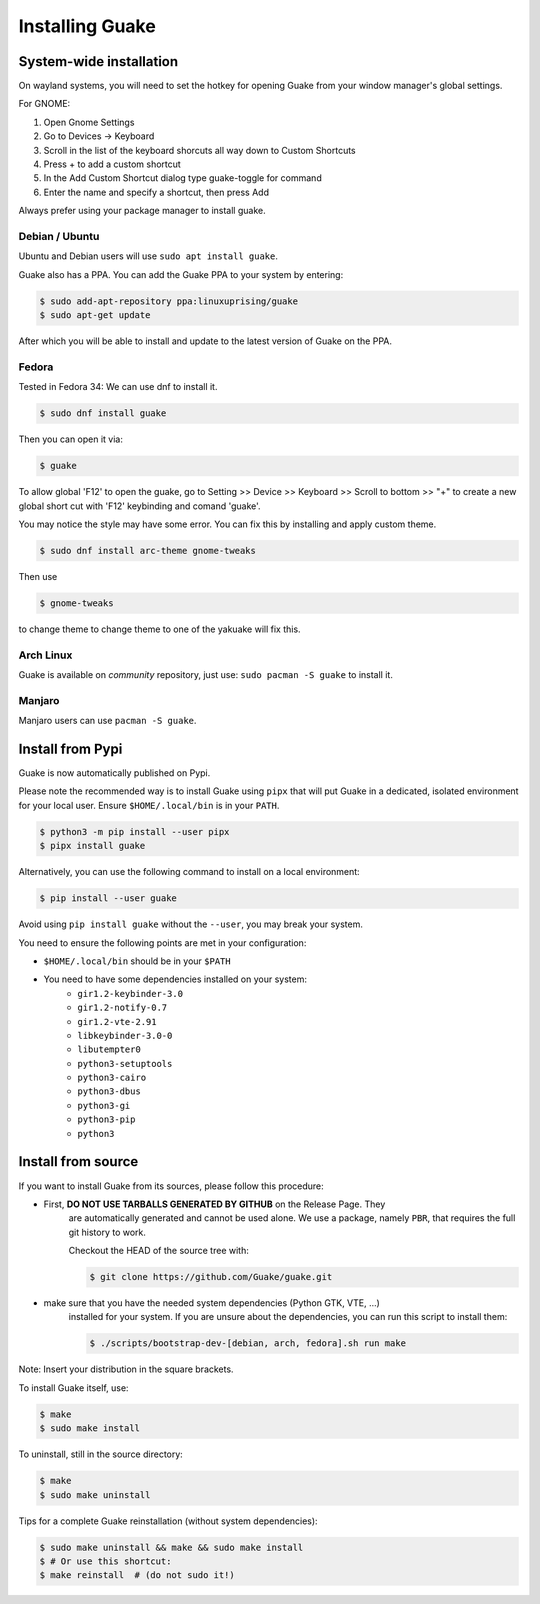 ================
Installing Guake
================

System-wide installation
========================

On wayland systems, you will need to set the hotkey for opening Guake from your window manager's global settings.

For GNOME:

1. Open Gnome Settings
2. Go to Devices -> Keyboard
3. Scroll in the list of the keyboard shorcuts all way down to Custom Shortcuts
4. Press + to add a custom shortcut
5. In the Add Custom Shortcut dialog type guake-toggle for command
6. Enter the name and specify a shortcut, then press Add

Always prefer using your package manager to install guake.

Debian / Ubuntu
---------------

Ubuntu and Debian users will use ``sudo apt install guake``.


Guake also has a PPA. You can add the Guake PPA to your system by entering:

.. code-block:: bash

   $ sudo add-apt-repository ppa:linuxuprising/guake
   $ sudo apt-get update

After which you will be able to install and update to the latest version of Guake on the PPA.


Fedora
------

Tested in Fedora 34:
We can use dnf to install it.

.. code-block:: bash

    $ sudo dnf install guake

Then you can open it via:

.. code-block:: bash

    $ guake

To allow global 'F12' to open the guake, go to Setting >> Device >> Keyboard >> Scroll to bottom >> "+" to create a new global short cut with 'F12' keybinding and comand 'guake'.

You may notice the style may have some error. You can fix this by installing and apply custom theme.

.. code-block:: bash

    $ sudo dnf install arc-theme gnome-tweaks

Then use

.. code-block:: bash

    $ gnome-tweaks

to change theme to change theme to one of the yakuake will fix this.


Arch Linux
----------

Guake is available on *community* repository, just use: ``sudo pacman -S guake`` to install it.


Manjaro
-------

Manjaro users can use ``pacman -S guake``.


Install from Pypi
=================

Guake is now automatically published on Pypi.

Please note the recommended way is to install Guake using ``pipx`` that will put Guake in a
dedicated, isolated environment for your local user. Ensure ``$HOME/.local/bin`` is in your ``PATH``.

.. code-block:: bash

   $ python3 -m pip install --user pipx
   $ pipx install guake

Alternatively, you can use the following command to install on a local environment:

.. code-block:: bash

   $ pip install --user guake


Avoid using ``pip install guake`` without the ``--user``, you may break your system.

You need to ensure the following points are met in your configuration:

- ``$HOME/.local/bin`` should be in your ``$PATH``
- You need to have some dependencies installed on your system:
   - ``gir1.2-keybinder-3.0``
   - ``gir1.2-notify-0.7``
   - ``gir1.2-vte-2.91``
   - ``libkeybinder-3.0-0``
   - ``libutempter0``
   - ``python3-setuptools``
   - ``python3-cairo``
   - ``python3-dbus``
   - ``python3-gi``
   - ``python3-pip``
   - ``python3``

Install from source
===================

If you want to install Guake from its sources, please follow this procedure:

- First, **DO NOT USE TARBALLS GENERATED BY GITHUB** on the Release Page. They
   are automatically generated and cannot be used alone. We use a package, namely
   ``PBR``, that requires the full git history to work.

   Checkout the HEAD of the source tree with:

   .. code-block:: bash

      $ git clone https://github.com/Guake/guake.git

- make sure that you have the needed system dependencies (Python GTK, VTE, ...)
   installed for your system.
   If you are unsure about the dependencies, you can run this script to install them:

   .. code-block:: bash

      $ ./scripts/bootstrap-dev-[debian, arch, fedora].sh run make

Note: Insert your distribution in the square brackets.

To install Guake itself, use:

.. code-block:: bash

   $ make
   $ sudo make install

To uninstall, still in the source directory:

.. code-block:: bash

   $ make
   $ sudo make uninstall

Tips for a complete Guake reinstallation (without system dependencies):

.. code-block:: bash

   $ sudo make uninstall && make && sudo make install
   $ # Or use this shortcut:
   $ make reinstall  # (do not sudo it!)
